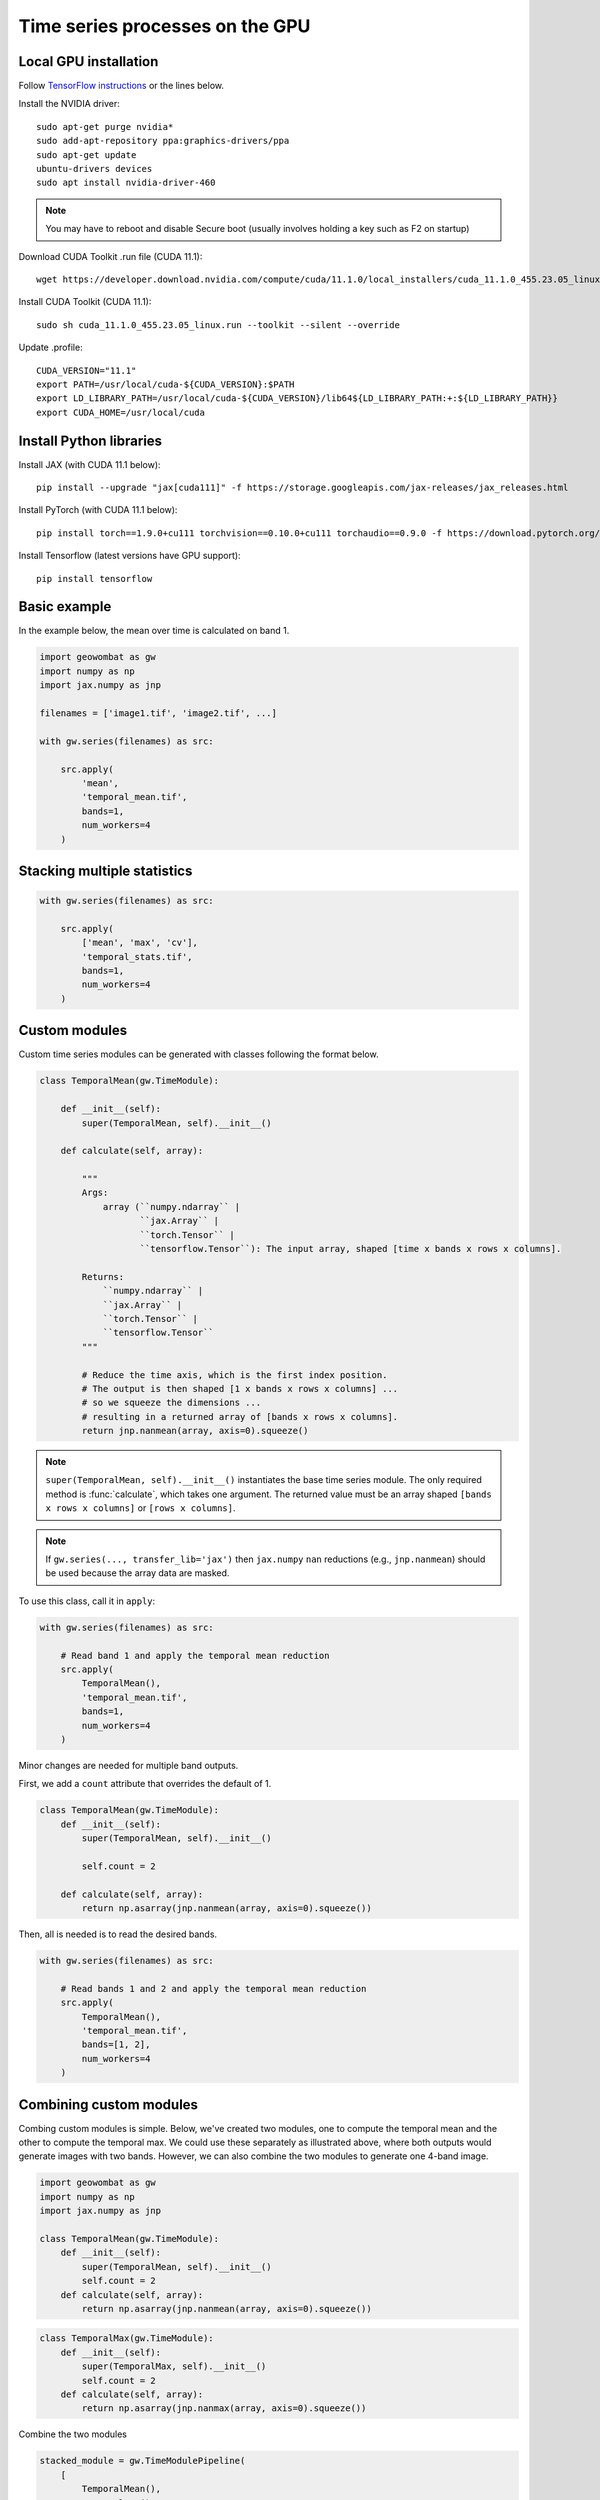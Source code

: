 .. _gpu:

Time series processes on the GPU
================================

Local GPU installation
----------------------

Follow `TensorFlow instructions <https://www.tensorflow.org/install/gpu>`_ or the lines below.

Install the NVIDIA driver::

    sudo apt-get purge nvidia*
    sudo add-apt-repository ppa:graphics-drivers/ppa
    sudo apt-get update
    ubuntu-drivers devices
    sudo apt install nvidia-driver-460

.. note::

    You may have to reboot and disable Secure boot (usually involves holding a key such as F2 on startup)

Download CUDA Toolkit .run file (CUDA 11.1)::

    wget https://developer.download.nvidia.com/compute/cuda/11.1.0/local_installers/cuda_11.1.0_455.23.05_linux.run

Install CUDA Toolkit (CUDA 11.1)::

    sudo sh cuda_11.1.0_455.23.05_linux.run --toolkit --silent --override

Update .profile::

    CUDA_VERSION="11.1"
    export PATH=/usr/local/cuda-${CUDA_VERSION}:$PATH
    export LD_LIBRARY_PATH=/usr/local/cuda-${CUDA_VERSION}/lib64${LD_LIBRARY_PATH:+:${LD_LIBRARY_PATH}}
    export CUDA_HOME=/usr/local/cuda

Install Python libraries
------------------------

Install JAX (with CUDA 11.1 below)::

    pip install --upgrade "jax[cuda111]" -f https://storage.googleapis.com/jax-releases/jax_releases.html

Install PyTorch (with CUDA 11.1 below)::

    pip install torch==1.9.0+cu111 torchvision==0.10.0+cu111 torchaudio==0.9.0 -f https://download.pytorch.org/whl/torch_stable.html

Install Tensorflow (latest versions have GPU support)::

    pip install tensorflow

Basic example
-------------

In the example below, the mean over time is calculated on band 1.

.. code:: python

    import geowombat as gw
    import numpy as np
    import jax.numpy as jnp

    filenames = ['image1.tif', 'image2.tif', ...]

    with gw.series(filenames) as src:

        src.apply(
            'mean',
            'temporal_mean.tif',
            bands=1,
            num_workers=4
        )

Stacking multiple statistics
----------------------------

.. code:: python

    with gw.series(filenames) as src:

        src.apply(
            ['mean', 'max', 'cv'],
            'temporal_stats.tif',
            bands=1,
            num_workers=4
        )

Custom modules
--------------

Custom time series modules can be generated with classes following the format below.

.. code:: python

    class TemporalMean(gw.TimeModule):

        def __init__(self):
            super(TemporalMean, self).__init__()

        def calculate(self, array):

            """
            Args:
                array (``numpy.ndarray`` |
                       ``jax.Array`` |
                       ``torch.Tensor`` |
                       ``tensorflow.Tensor``): The input array, shaped [time x bands x rows x columns].

            Returns:
                ``numpy.ndarray`` |
                ``jax.Array`` |
                ``torch.Tensor`` |
                ``tensorflow.Tensor``
            """

            # Reduce the time axis, which is the first index position.
            # The output is then shaped [1 x bands x rows x columns] ...
            # so we squeeze the dimensions ...
            # resulting in a returned array of [bands x rows x columns].
            return jnp.nanmean(array, axis=0).squeeze()

.. note::

    ``super(TemporalMean, self).__init__()`` instantiates the base time series module. The only required method
    is :func:`calculate`, which takes one argument. The returned value must be an array shaped
    ``[bands x rows x columns]`` or ``[rows x columns]``.

.. note::

    If ``gw.series(..., transfer_lib='jax')`` then ``jax.numpy`` ``nan`` reductions (e.g., ``jnp.nanmean``) should
    be used because the array data are masked.

To use this class, call it in ``apply``:

.. code:: python

    with gw.series(filenames) as src:

        # Read band 1 and apply the temporal mean reduction
        src.apply(
            TemporalMean(),
            'temporal_mean.tif',
            bands=1,
            num_workers=4
        )

Minor changes are needed for multiple band outputs.

First, we add a ``count`` attribute that overrides the default of 1.

.. code:: python

    class TemporalMean(gw.TimeModule):
        def __init__(self):
            super(TemporalMean, self).__init__()

            self.count = 2

        def calculate(self, array):
            return np.asarray(jnp.nanmean(array, axis=0).squeeze())

Then, all is needed is to read the desired bands.

.. code:: python

    with gw.series(filenames) as src:

        # Read bands 1 and 2 and apply the temporal mean reduction
        src.apply(
            TemporalMean(),
            'temporal_mean.tif',
            bands=[1, 2],
            num_workers=4
        )

Combining custom modules
------------------------

Combing custom modules is simple. Below, we've created two modules, one to compute the temporal mean and
the other to compute the temporal max. We could use these separately as illustrated above, where both
outputs would generate images with two bands. However, we can also combine the two modules to generate
one 4-band image.

.. code:: python

    import geowombat as gw
    import numpy as np
    import jax.numpy as jnp

    class TemporalMean(gw.TimeModule):
        def __init__(self):
            super(TemporalMean, self).__init__()
            self.count = 2
        def calculate(self, array):
            return np.asarray(jnp.nanmean(array, axis=0).squeeze())

.. code:: python

    class TemporalMax(gw.TimeModule):
        def __init__(self):
            super(TemporalMax, self).__init__()
            self.count = 2
        def calculate(self, array):
            return np.asarray(jnp.nanmax(array, axis=0).squeeze())

Combine the two modules

.. code:: python

    stacked_module = gw.TimeModulePipeline(
        [
            TemporalMean(),
            TemporalMax()
        ]
    )

    with gw.series(filenames) as src:
        src.apply(
            stacked_module,
            'temporal_stack.tif',
            bands=[1, 2],
            num_workers=8
        )

.. note::

    Modules can also be combined with the ``+`` sign.

For example,

.. code:: python

    stacked_module = TemporalMean() + TemporalMax()
    for module in stacked_module.modules:
        print(module)

is equivalent to

.. code:: python

    stacked_module = gw.TimeModulePipeline(
        [
            TemporalMean(),
            TemporalMax()
        ]
    )

    for module in stacked_module.modules:
        print(module)

Using the band dictionary
-------------------------

The band dictionary attribute is available within a module if ``band_list`` is provided in the :func:`geowombat.apply` function.

.. code:: python

    class TemporalNDVI(gw.TimeModule):
        def __init__(self):
            super(TemporalNDVI, self).__init__()

            self.count = 1
            self.dtype = 'uint16'

        def calculate(self, array):
            # Set slice tuples for [time, bands, rows, columns]
            sl1 = (slice(0, None), slice(self.band_dict['nir'], self.band_dict['nir']+1), slice(0, None), slice(0, None))
            sl2 = (slice(0, None), slice(self.band_dict['red'], self.band_dict['red']+1), slice(0, None), slice(0, None))

            # Calculate the NDVI
            vi = (array[sl1] - array[sl2]) / ((array[sl1] + array[sl2]) + 1e-9)

            # Scale x10000 (truncating values < 0)
            vi = (jnp.nanmean(array, axis=0) * 10000).astype('uint16')

            return np.asarray(vi.squeeze())

.. code:: python

    with gw.series(filenames) as src:

        # Read band 1 and apply the temporal mean reduction
        src.apply(
            TemporalNDVI(),
            'temporal_ndvi.tif',
            band_list=['red', 'nir'],
            bands=[3, 4],
            num_workers=4
        )

Generic vegetation indices with user arguments
----------------------------------------------

.. code:: python

    class GenericVI(gw.TimeModule):
        def __init__(self, b1, b2):
            super(GenericVI, self).__init__()

            self.b1 = b1
            self.b2 = b2

            self.count = 1
            self.dtype = 'float64'
            self.bigtiff = 'YES'

        def calculate(self, array):
            # Set slice tuples for [time, bands, rows, columns]
            sl1 = (slice(0, None), slice(self.band_dict[self.b2], self.band_dict[self.b2]+1), slice(0, None), slice(0, None))
            sl2 = (slice(0, None), slice(self.band_dict[self.b1], self.band_dict[self.b1]+1), slice(0, None), slice(0, None))

            # Calculate the normalized index
            vi = (array[sl1] - array[sl2]) / ((array[sl1] + array[sl2]) + 1e-9)

            return np.asarray(jnp.nanmean(array, axis=0).squeeze())

Now we can create a pipeline with different band ratios.

.. code:: python

    stacked_module = gw.TimeModulePipeline(
        [
            GenericVI('red', 'nir'),
            GenericVI('green', 'red'),
            GenericVI('swir2', 'nir')
        ]
    )

    with gw.series(filenames) as src:

        # Read all bands
        src.apply(
            stacked_module,
            'temporal_stack.tif',
            band_list=['blue', 'green', 'red', 'nir', 'swir1', 'swir2'],
            bands=-1,
            num_workers=4
        )

Load and apply PyTorch models
-----------------------------

.. code:: python

    import torch
    import torch.nn.functional as F

    class TorchModel(gw.TimeModule):
        def __init__(self, model_file, model):
            super(TorchModel, self).__init__()

            self.model = model

            checkpoint = torch.load(model_file)
            self.model.load_state_dict(checkpoint['model_state_dict'])
            self.model.to('cuda:0')

            self.count = 1
            self.dtype = 'uint8'

        def calculate(self, array):
            torch.cuda.empty_cache()

            logits = self.model(array)
            probas = F.softmax(logits, dim=0)
            labels = probas.argmax(dim=0)

            return labels.squeeze().detach().cpu().numpy()

.. code:: python

    with gw.series(filenames) as src:

        # Read all bands
        src.apply(
            TorchModel('model.cnn', CNN()),
            'temporal_stack.tif',
            transfer_lib='pytorch',
            band_list=['blue', 'green', 'red', 'nir'],
            bands=[1, 2, 3, 4],
            num_workers=4
        )

Load and apply Tensorflow/Keras models
--------------------------------------

.. code:: python

    import tensorflow as tf

    class TensorflowModel(gw.TimeModule):
        def __init__(self, model_file, model):
            super(TensorflowModel, self).__init__()

            self.model = model
            self.model = tf.keras.models.load_model(model_file)

            self.count = 1
            self.dtype = 'uint8'

        def calculate(self, array):
            labels = self.model.predict(array)

            return labels.eval(session=tf.compat.v1.Session())

.. code:: python

    with gw.series(
        filenames,
        window_size=(512, 512),
        padding=(16, 16, 16, 16)
    ) as src:

        # Read all bands
        src.apply(
            TensorflowModel('model.cnn', CNN()),
            'temporal_stack.tif',
            transfer_lib='tensorflow',
            band_list=['blue', 'green', 'red', 'nir'],
            bands=[1, 2, 3, 4],
            num_workers=4
        )

Generating time series file lists
---------------------------------

.. code:: python

    from pathlib import Path
    from geowombat.core import sort_images_by_date
    import pandas as pd

    file_path = Path('.')

    image_dict = sort_images_by_date(
        file_path,
        '*.tif',
        date_pos=0,
        date_start=0,
        date_end=7,
        split_by='_',
        date_format='%Y%j'
    )

    image_names = list(image_dict.keys())
    image_dates = list(image_dict.values())

    # Create a DataFrame for time slicing
    df = pd.DataFrame(data=image_names, columns=['name'], index=image_dates)

    file_list = df.loc['2019-07-01':'2020-07-01'].name.values.tolist()

